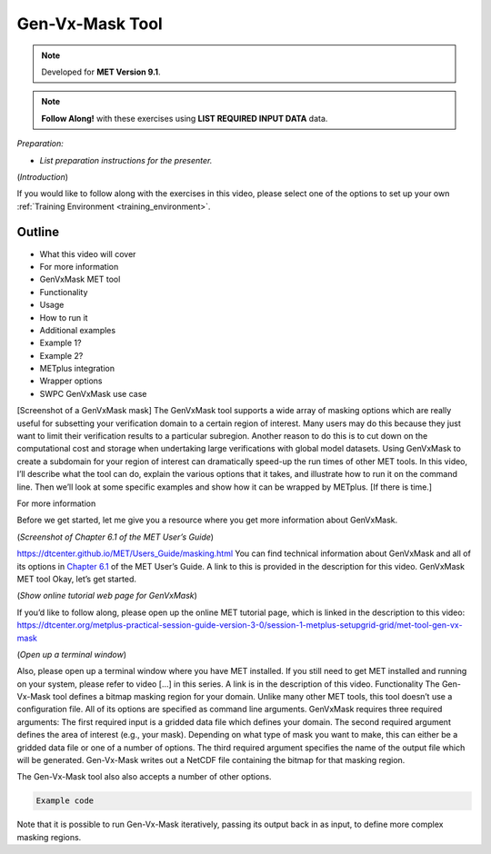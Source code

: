 .. _met_tool_gen_vx_mask:

Gen-Vx-Mask Tool
================

.. raw:: html

  <iframe width="560" height="315" src="https://www.youtube.com/embed/KCISG0phmbw" frameborder="0" allow="accelerometer; autoplay; encrypted-media; gyroscope; picture-in-picture" allowfullscreen></iframe>

.. note::

  Developed for **MET Version 9.1**.

.. note::

  **Follow Along!** with these exercises using **LIST REQUIRED INPUT DATA** data.

*Preparation:*

* *List preparation instructions for the presenter.*

(*Introduction*)

If you would like to follow along with the exercises in this video, please select one of the options to set up your own :ref:`Training Environment <training_environment>`.

Outline
-------

* What this video will cover
* For more information
* GenVxMask MET tool
* Functionality
* Usage
* How to run it
* Additional examples
* Example 1?
* Example 2?
* METplus integration
* Wrapper options
* SWPC GenVxMask use case

[Screenshot of a GenVxMask mask]
The GenVxMask tool supports a wide array of masking options which are really useful for subsetting your verification domain to a certain region of interest. Many users may do this because they just want to limit their verification results to a particular subregion. Another reason to do this is to cut down on the computational cost and storage when undertaking large verifications with global model datasets. Using GenVxMask to create a subdomain for your region of interest can dramatically speed-up the run times of other MET tools. In this video, I’ll describe what the tool can do, explain the various options that it takes, and illustrate how to run it on the command line. Then we’ll look at some specific examples and show how it can be wrapped by METplus. [If there is time.]

For more information

Before we get started, let me give you a resource where you get more information about GenVxMask. 

(*Screenshot of Chapter 6.1 of the MET User’s Guide*)

https://dtcenter.github.io/MET/Users_Guide/masking.html
You can find technical information about GenVxMask and all of its options in `Chapter 6.1 <https://dtcenter.github.io/MET/Users_Guide/masking.html#gen-vx-mask-tool>`_ of the MET User’s Guide. A link to this is provided in the description for this video.
GenVxMask MET tool
Okay, let’s get started. 

(*Show online tutorial web page for GenVxMask*)

If you’d like to follow along, please open up the online MET tutorial page, which is linked in the description to this video:
https://dtcenter.org/metplus-practical-session-guide-version-3-0/session-1-metplus-setupgrid-grid/met-tool-gen-vx-mask

(*Open up a terminal window*)

Also, please open up a terminal window where you have MET installed. If you still need to get MET installed and running on your system, please refer to video [...] in this series. A link is in the description of this video.
Functionality
The Gen-Vx-Mask tool defines a bitmap masking region for your domain. Unlike many other MET tools, this tool doesn’t use a configuration file. All of its options are specified as command line arguments. GenVxMask requires three required arguments: 
The first required input is a gridded data file which defines your domain. 
The second required argument defines the area of interest (e.g., your mask). Depending on what type of mask you want to make, this can either be a gridded data file or one of a number of options. 
The third required argument specifies the name of the output file which will be generated. Gen-Vx-Mask writes out a NetCDF file containing the bitmap for that masking region. 

The Gen-Vx-Mask tool also also accepts a number of other options.  

.. code-block::

  Example code

Note that it is possible to run Gen-Vx-Mask iteratively, passing its output back in as input, to define more complex masking regions. 

